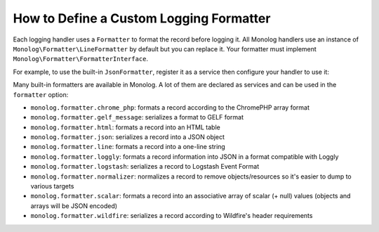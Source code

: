 How to Define a Custom Logging Formatter
========================================

Each logging handler uses a ``Formatter`` to format the record before logging
it. All Monolog handlers use an instance of
``Monolog\Formatter\LineFormatter`` by default but you can replace it.
Your formatter must implement ``Monolog\Formatter\FormatterInterface``.

For example, to use the built-in ``JsonFormatter``, register it as a service then
configure your handler to use it:

.. configuration-block::

    .. code-block:: yaml

        # config/packages/prod/monolog.yaml (and/or config/packages/dev/monolog.yaml)
        monolog:
            handlers:
                file:
                    type: stream
                    level: debug
                    formatter: 'monolog.formatter.json'

    .. code-block:: xml

        <!-- config/packages/prod/monolog.xml (and/or config/packages/dev/monolog.xml) -->
        <?xml version="1.0" encoding="UTF-8" ?>
        <container xmlns="http://symfony.com/schema/dic/services"
            xmlns:xsi="http://www.w3.org/2001/XMLSchema-instance"
            xmlns:monolog="http://symfony.com/schema/dic/monolog"
            xsi:schemaLocation="http://symfony.com/schema/dic/services
                https://symfony.com/schema/dic/services/services-1.0.xsd
                http://symfony.com/schema/dic/monolog
                https://symfony.com/schema/dic/monolog/monolog-1.0.xsd">

            <monolog:config>
                <monolog:handler
                    name="file"
                    type="stream"
                    level="debug"
                    formatter="monolog.formatter.json"
                />
            </monolog:config>
        </container>

    .. code-block:: php

        // config/packages/prod/monolog.php (and/or config/packages/dev/monolog.php)
        use Symfony\Config\MonologConfig;

        return static function (MonologConfig $monolog): void {
            $monolog->handler('file')
                ->type('stream')
                ->level('debug')
                ->formatter('monolog.formatter.json')
            ;
        };

Many built-in formatters are available in Monolog. A lot of them are declared as services
and can be used in the ``formatter`` option:

* ``monolog.formatter.chrome_php``: formats a record according to the ChromePHP array format
* ``monolog.formatter.gelf_message``: serializes a format to GELF format
* ``monolog.formatter.html``: formats a record into an HTML table
* ``monolog.formatter.json``: serializes a record into a JSON object
* ``monolog.formatter.line``: formats a record into a one-line string
* ``monolog.formatter.loggly``: formats a record information into JSON in a format compatible with Loggly
* ``monolog.formatter.logstash``: serializes a record to Logstash Event Format
* ``monolog.formatter.normalizer``: normalizes a record to remove objects/resources so it's easier to dump to various targets
* ``monolog.formatter.scalar``: formats a record into an associative array of scalar (+ null) values (objects and arrays will be JSON encoded)
* ``monolog.formatter.wildfire``: serializes a record according to Wildfire's header requirements
